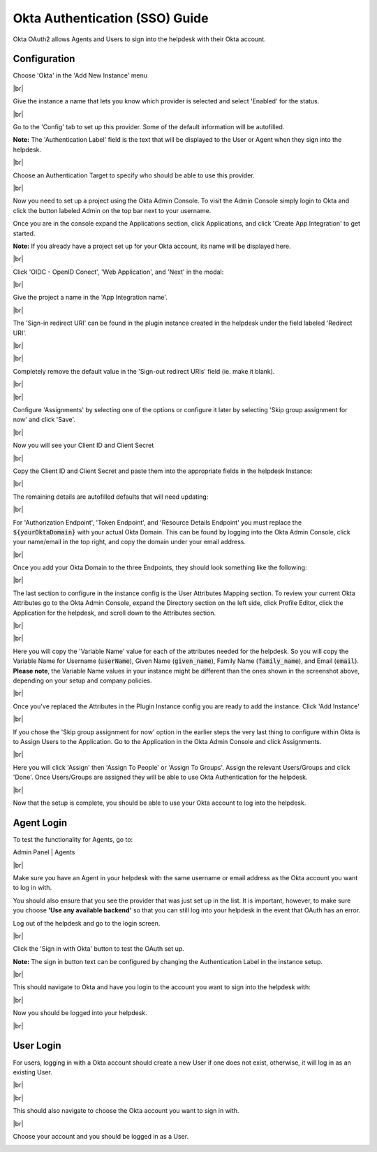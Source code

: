 .. |br| raw:: html

    <br>

Okta Authentication (SSO) Guide
===============================

Okta OAuth2 allows Agents and Users to sign into the helpdesk with their Okta account.

Configuration
-------------

Choose 'Okta' in the 'Add New Instance' menu

.. image:: ../_static/images/oauth-authentication/oauth2_okta_inst.png
  :alt: Add New Instance menu￼

|br|

Give the instance a name that lets you know which provider is selected and select 'Enabled' for the status.

.. image:: ../_static/images/oauth-authentication/oauth2_okta_enable_inst.png
  :alt: Enable New Instance

|br|

Go to the 'Config' tab to set up this provider. Some of the default information will be autofilled.

**Note:** The 'Authentication Label' field is the text that will be displayed to the User or Agent when they sign into the helpdesk.

.. image:: ../_static/images/oauth-authentication/oauth2_okta_cfg.png
  :alt: OAuth2 Instance Config

|br|

Choose an Authentication Target to specify who should be able to use this provider.

.. image:: ../_static/images/oauth-authentication/oauth2_okta_target_audience.png
  :alt: Authentication Target Audience

|br|

Now you need to set up a project using the Okta Admin Console. To visit the Admin Console simply login to Okta and click the button labeled Admin on the top bar next to your username.

.. image:: ../_static/images/oauth-authentication/oauth2_okta_admin_console.png
  :alt: Okta Admin Console

Once you are in the console expand the Applications section, click Applications, and click 'Create App Integration' to get started.

**Note:** If you already have a project set up for your Okta account, its name will be displayed here.

.. image:: ../_static/images/oauth-authentication/oauth2_okta_create_app.png
  :alt: Create App Integration

|br|

Click 'OIDC - OpenID Conect', 'Web Application', and 'Next' in the modal:

.. image:: ../_static/images/oauth-authentication/oauth2_okta_app_info.png
  :alt: Okta App Integration Setup Info

|br|

Give the project a name in the 'App Integration name'.

.. image:: ../_static/images/oauth-authentication/oauth2_okta_app_integration_name.png
  :alt: App Integration Name

|br|

The 'Sign-in redirect URI' can be found in the plugin instance created in the helpdesk under the field labeled 'Redirect URI'.

.. image:: ../_static/images/oauth-authentication/oauth2_okta_redirect_uri.png
  :alt: Redirect URI

|br|

.. image:: ../_static/images/oauth-authentication/oauth2_okta_signin_redirect_uri.png
  :alt: Sign-in redirect URI

|br|

Completely remove the default value in the 'Sign-out redirect URIs' field (ie. make it blank).

.. image:: ../_static/images/oauth-authentication/oauth2_okta_signout_before.png
  :alt: Sign-out redirect URIs Before

|br|

.. image:: ../_static/images/oauth-authentication/oauth2_okta_signout_after.png
  :alt: Sign-out redirect URIs After

|br|

Configure 'Assignments' by selecting one of the options or configure it later by selecting 'Skip group assignment for now' and click 'Save'.

.. image:: ../_static/images/oauth-authentication/oauth2_okta_config_assignments.png
  :alt: Configure Assignments

|br|

Now you will see your Client ID and Client Secret

.. image:: ../_static/images/oauth-authentication/oauth2_okta_client_info.png
  :alt: Copy Client ID and Client Secret

|br|

Copy the Client ID and Client Secret and paste them into the appropriate fields in the helpdesk Instance:

.. image:: ../_static/images/oauth-authentication/oauth2_okta_client_info_after.png
  :alt: Paste Client ID and Client Secret

|br|

The remaining details are autofilled defaults that will need updating:

.. image:: ../_static/images/oauth-authentication/oauth2_okta_defaults.png
  :alt: Autofilled Defaults

|br|

For 'Authorization Endpoint', 'Token Endpoint', and 'Resource Details Endpoint' you must replace the :code:`${yourOktaDomain}` with your actual Okta Domain. This can be found by logging into the Okta Admin Console, click your name/email in the top right, and copy the domain under your email address.

.. image:: ../_static/images/oauth-authentication/oauth2_okta_domain.png
  :alt: Okta Domain

|br|

Once you add your Okta Domain to the three Endpoints, they should look something like the following:

.. image:: ../_static/images/oauth-authentication/oauth2_okta_endpoints_after.png
  :alt: Endpoints After Update

|br|

The last section to configure in the instance config is the User Attributes Mapping section. To review your current Okta Attributes go to the Okta Admin Console, expand the Directory section on the left side, click Profile Editor, click the Application for the helpdesk, and scroll down to the Attributes section.

.. image:: ../_static/images/oauth-authentication/oauth2_okta_profile_editor.png
  :alt: Profile Editor

|br|

.. image:: ../_static/images/oauth-authentication/oauth2_okta_attributes.png
  :alt: Okta Attributes

|br|

Here you will copy the 'Variable Name' value for each of the attributes needed for the helpdesk. So you will copy the Variable Name for Username (:code:`userName`), Given Name (:code:`given_name`), Family Name (:code:`family_name`), and Email (:code:`email`). **Please note**, the Variable Name values in your instance might be different than the ones shown in the screenshot above, depending on your setup and company policies.

.. image:: ../_static/images/oauth-authentication/oauth2_okta_attr_mappings.png
  :alt: User Attribute Mappings

|br|

Once you've replaced the Attributes in the Plugin Instance config you are ready to add the instance. Click 'Add Instance'

.. image:: ../_static/images/oauth-authentication/oauth2_okta_add_instance.png
  :alt: Add Instance

|br|

If you chose the 'Skip group assignment for now' option in the earlier steps the very last thing to configure within Okta is to Assign Users to the Application. Go to the Application in the Okta Admin Console and click Assignments.

.. image:: ../_static/images/oauth-authentication/oauth2_okta_config_assignments_2.png
  :alt: Configure Assignments

|br|

Here you will click 'Assign' then 'Assign To People' or 'Assign To Groups'. Assign the relevant Users/Groups and click 'Done'. Once Users/Groups are assigned they will be able to use Okta Authentication for the helpdesk.

.. image:: ../_static/images/oauth-authentication/oauth2_okta_choose_assignment.png
  :alt: Assign to People or Groups

|br|

Now that the setup is complete, you should be able to use your Okta account to log into the helpdesk.

Agent Login
-----------

To test the functionality for Agents, go to:

Admin Panel | Agents

.. image:: ../_static/images/oauth-authentication/oauth2_okta_add_agent.png
  :alt: Add New Agent

|br|

Make sure you have an Agent in your helpdesk with the same username or email address as the Okta account you want to log in with.

You should also ensure that you see the provider that was just set up in the list. It is important, however, to make sure you choose **'Use any available backend'** so that you can still log into your helpdesk in the event that OAuth has an error.

Log out of the helpdesk and go to the login screen.

.. image:: ../_static/images/oauth-authentication/oauth2_okta_agent_login.png
  :alt: Agent Login Page

|br|

Click the 'Sign in with Okta' button to test the OAuth set up.

**Note:** The sign in button text can be configured by changing the Authentication Label in the instance setup.

.. image:: ../_static/images/oauth-authentication/oauth2_okta_auth_label.png
  :alt: Authentication Label

|br|

This should navigate to Okta and have you login to the account you want to sign into the helpdesk with:

.. image:: ../_static/images/oauth-authentication/oauth2_okta_signin.png
  :alt: Okta Sign-in Page

|br|

Now you should be logged into your helpdesk.

.. image:: ../_static/images/oauth-authentication/oauth2_okta_agent_logged_in.png
  :alt: Agent Logged In

|br|

User Login
----------

For users, logging in with a Okta account should create a new User if one does not exist, otherwise, it will log in as an existing User.

.. image:: ../_static/images/oauth-authentication/oauth2_okta_client_portal.png
  :alt: Client Portal

|br|

.. image:: ../_static/images/oauth-authentication/oauth2_okta_user_login.png
  :alt: User Login Page

|br|

This should also navigate to choose the Okta account you want to sign in with.

.. image:: ../_static/images/oauth-authentication/oauth2_okta_signin.png
  :alt: Okta Sign-in Page

|br|

Choose your account and you should be logged in as a User.

.. image:: ../_static/images/oauth-authentication/oauth2_okta_user_logged_in.png
  :alt: User Logged In
